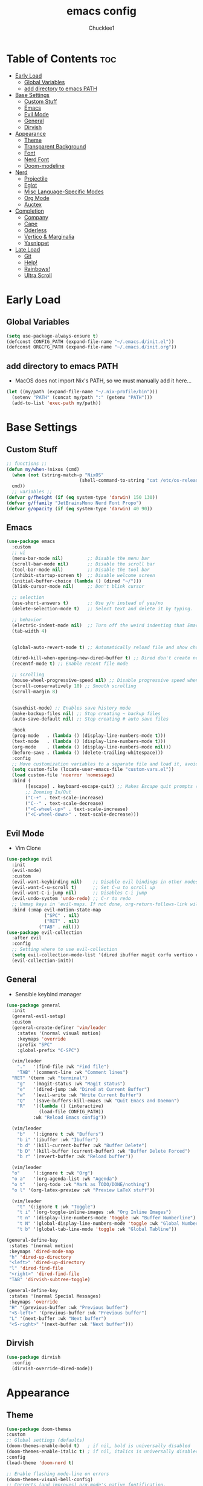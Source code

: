 #+title: emacs config
#+Author: Chucklee1
#+PROPERTY: header-args:emacs-lisp :tangle ./init.el :mkdirp yes

* Table of Contents :toc:
- [[#early-load][Early Load]]
  - [[#global-variables][Global Variables]]
  - [[#add-directory-to-emacs-path][add directory to emacs PATH]]
- [[#base-settings][Base Settings]]
  - [[#custom-stuff][Custom Stuff]]
  - [[#emacs][Emacs]]
  - [[#evil-mode][Evil Mode]]
  - [[#general][General]]
  - [[#dirvish][Dirvish]]
-  [[#appearance][Appearance]]
  - [[#theme][Theme]]
  - [[#transparent-background][Transparent Background]]
  - [[#font][Font]]
  - [[#nerd-font][Nerd Font]]
  - [[#doom-modeline][Doom-modeline]]
- [[#nerd][Nerd]]
  - [[#projectile][Projectile]]
  - [[#eglot][Eglot]]
  - [[#misc-language-specific-modes][Misc Language-Specific Modes]]
  - [[#org-mode][Org Mode]]
  - [[#auctex][Auctex]]
- [[#completion][Completion]]
  - [[#company][Company]]
  - [[#cape][Cape]]
  - [[#oderless][Oderless]]
  - [[#vertico--marginalia][Vertico & Marginalia]]
  - [[#yasnippet][Yasnippet]]
- [[#late-load][Late Load]]
  - [[#git][Git]]
  - [[#help][Help!]]
  - [[#rainbows][Rainbows!]]
  - [[#ultra-scroll][Ultra Scroll]]

* Early Load
** Global Variables
#+begin_src emacs-lisp
  (setq use-package-always-ensure t)
  (defconst CONFIG_PATH (expand-file-name "~/.emacs.d/init.el"))
  (defconst ORGCFG_PATH (expand-file-name "~/.emacs.d/init.org"))
#+end_src
** add directory to emacs PATH
+ MacOS does not import Nix's PATH, so we must manually add it here...
#+begin_src emacs-lisp
    (let ((my/path (expand-file-name "~/.nix-profile/bin")))
      (setenv "PATH" (concat my/path ":" (getenv "PATH")))
      (add-to-list 'exec-path my/path))
#+end_src

* Base Settings
** Custom Stuff
#+begin_src emacs-lisp
    ;; functions ;;
    (defun my/when-!nixos (cmd)
      (when (not (string-match-p "NixOS"
  							   (shell-command-to-string "cat /etc/os-release")))
  	  cmd))
      ;; variables ;;
    (defvar g/fheight (if (eq system-type 'darwin) 150 130))
    (defvar g/ffamily "JetBrainsMono Nerd Font Propo")
    (defvar g/opacity (if (eq system-type 'darwin) 40 90))
#+end_src

** Emacs
#+begin_src emacs-lisp
  (use-package emacs
    :custom
    ;; ui
    (menu-bar-mode nil)         ;; Disable the menu bar
    (scroll-bar-mode nil)       ;; Disable the scroll bar
    (tool-bar-mode nil)         ;; Disable the tool bar
    (inhibit-startup-screen t)  ;; Disable welcome screen
    (initial-buffer-choice (lambda () (dired "~/")))
    (blink-cursor-mode nil)     ;; Don't blink cursor

    ;; selection
    (use-short-answers t)       ;; Use y/n instead of yes/no
    (delete-selection-mode t)   ;; Select text and delete it by typing.

    ;; behavior
    (electric-indent-mode nil)  ;; Turn off the weird indenting that Emacs does by default.
    (tab-width 4)


    (global-auto-revert-mode t) ;; Automatically reload file and show changes if the file has changed

    (dired-kill-when-opening-new-dired-buffer t) ;; Dired don't create new buffer
    (recentf-mode t) ;; Enable recent file mode

    ;; scrolling
    (mouse-wheel-progressive-speed nil) ;; Disable progressive speed when scrolling
    (scroll-conservatively 10) ;; Smooth scrolling
    (scroll-margin 8)


    (savehist-mode) ;; Enables save history mode
    (make-backup-files nil) ;; Stop creating ~ backup files
    (auto-save-default nil) ;; Stop creating # auto save files

    :hook
    (prog-mode   . (lambda () (display-line-numbers-mode t)))
    (text-mode   . (lambda () (display-line-numbers-mode t)))
    (org-mode    . (lambda () (display-line-numbers-mode nil)))
    (before-save . (lambda () (delete-trailing-whitespace)))
    :config
    ;; Move customization variables to a separate file and load it, avoid filling up init.el with unnecessary variables
    (setq custom-file (locate-user-emacs-file "custom-vars.el"))
    (load custom-file 'noerror 'nomessage)
    :bind (
  		 ([escape] . keyboard-escape-quit) ;; Makes Escape quit prompts (Minibuffer Escape)
  		 ;; Zooming In/Out
  		 ("C-+" . text-scale-increase)
  		 ("C--" . text-scale-decrease)
  		 ("<C-wheel-up>" . text-scale-increase)
  		 ("<C-wheel-down>" . text-scale-decrease)))
#+end_src
** Evil Mode
+ Vim Clone
#+begin_src emacs-lisp
  (use-package evil
    :init
    (evil-mode)
    :custom
    (evil-want-keybinding nil)    ;; Disable evil bindings in other modes (It's not consistent and not good)
    (evil-want-C-u-scroll t)      ;; Set C-u to scroll up
    (evil-want-C-i-jump nil)      ;; Disables C-i jump
    (evil-undo-system 'undo-redo) ;; C-r to redo
    ;; Unmap keys in 'evil-maps. If not done, org-return-follows-link will not work
    :bind (:map evil-motion-state-map
                ("SPC" . nil)
                ("RET" . nil)
  			  ("TAB" . nil)))
  (use-package evil-collection
    :after evil
    :config
    ;; Setting where to use evil-collection
    (setq evil-collection-mode-list '(dired ibuffer magit corfu vertico consult info))
    (evil-collection-init))
    #+end_src
** General
+ Sensible keybind manager
#+begin_src emacs-lisp
  (use-package general
    :init
    (general-evil-setup)
    :custom
    (general-create-definer 'vim/leader
      :states '(normal visual motion)
      :keymaps 'override
      :prefix "SPC"
      :global-prefix "C-SPC")

    (vim/leader
      "."   '(find-file :wk "Find file")
      "TAB" '(comment-line :wk "Comment lines")
  	"RET" '(term :wk "terminal")
      "g"   '(magit-status :wk "Magit status")
      "e"   '(dired-jump :wk "Dired at Current Buffer")
      "w"   '(evil-write :wk "Write Current Buffer")
      "Q"   '(save-buffers-kill-emacs :wk "Quit Emacs and Daemon")
      "R"   '((lambda () (interactive)
  			  (load-file CONFIG_PATH))
  			:wk "Reload Emacs config"))

    (vim/leader
      "b"   '(:ignore t :wk "Buffers")
      "b i" '(ibuffer :wk "Ibuffer")
      "b d" '(kill-current-buffer :wk "Buffer Delete")
      "b D" '(kill-buffer (current-buffer) :wk "Buffer Delete Forced")
      "b r" '(revert-buffer :wk "Reload buffer"))

    (vim/leader
  	"o"     '(:ignore t :wk "Org")
  	"o a"   '(org-agenda-list :wk "Agenda")
  	"o t"   '(org-todo :wk "Mark as TODO/DONE/nothing")
  	"o l" '(org-latex-preview :wk "Preview LaTeX stuff"))

    (vim/leader
      "t" '(:ignore t :wk "Toggle")
      "t i" '(org-toggle-inline-images :wk "Org Inline Images")
      "t n" '(display-line-numbers-mode 'toggle :wk "Buffer Numberline")
      "t N" '(global-display-line-numbers-mode 'toggle :wk "Global Numberline")
      "t b" '(global-tab-line-mode 'toggle :wk "Global Tabline"))

  (general-define-key
   :states '(normal motion)
   :keymaps 'dired-mode-map
   "h" 'dired-up-directory
   "<left>" 'dired-up-directory
   "l" 'dired-find-file
   "<right>" 'dired-find-file
   "TAB" 'dirvish-subtree-toggle)

  (general-define-key
   :states '(normal Special Messages)
   :keymaps 'override
   "H" '(previous-buffer :wk "Previous buffer")
   "<S-left>" '(previous-buffer :wk "Previous buffer")
   "L" '(next-buffer :wk "Next buffer")
   "<S-right>" '(next-buffer :wk "Next buffer")))
#+end_src
** Dirvish
#+begin_src emacs-lisp
    (use-package dirvish
      :config
      (dirvish-override-dired-mode))
#+end_src

*  Appearance
** Theme
#+begin_src emacs-lisp
  (use-package doom-themes
  :custom
  ;; Global settings (defaults)
  (doom-themes-enable-bold t)   ; if nil, bold is universally disabled
  (doom-themes-enable-italic t) ; if nil, italics is universally disabled
  :config
  (load-theme 'doom-nord t)

  ;; Enable flashing mode-line on errors
  (doom-themes-visual-bell-config)
  ;; Corrects (and improves) org-mode's native fontification.
  (doom-themes-org-config))
#+end_src
** Transparent Background
#+begin_src emacs-lisp
    (add-hook 'window-setup-hook (lambda ()
    		  (set-frame-parameter (selected-frame) 'alpha-background g/opacity)
    		  (add-to-list 'default-frame-alist '(alpha-background . g/opacity))))
#+end_src
** Font
#+begin_src emacs-lisp
  (set-face-attribute 'default nil
                      :font   g/ffamily
                      :height g/fheight
                      :weight 'medium)
  (setq-default line-spacing 0.12)
#+end_src
** Nerd Font
#+begin_src emacs-lisp
  (use-package nerd-icons
    :if (display-graphic-p))

  (use-package nerd-icons-dired
    :hook (dired-mode . (lambda () (nerd-icons-dired-mode t))))

  (use-package nerd-icons-ibuffer
    :hook (ibuffer-mode . nerd-icons-ibuffer-mode))
#+end_src
** Doom-modeline
#+begin_src emacs-lisp
  (use-package doom-modeline
    :custom
    (display-time-24hr-format t)
    (display-time-mode t)
    (doom-modeline-spc-face-overrides nil)
    (doom-modeline-buffer-encoding nil)
    :hook (after-init . doom-modeline-mode))
#+end_src

* Nerd
** Projectile
+ Hmmm, project-ile, maybe has to do with projects?
#+begin_src emacs-lisp
    (use-package projectile
      :config
      (projectile-mode)
      :custom
      (projectile-run-use-comint-mode t)
      (projectile-switch-project-action #'projectile-dired)
      (projectile-project-search-path '("~/Documents/" "~/Repos/")))
#+end_src
** Eglot
#+begin_src emacs-lisp
  (use-package eglot
    :ensure nil ;; Don't install eglot because it's now built-in
    :hook ((c-mode
  		  c++-mode
  		  haskell-mode
  		  kdl-mode
  		  lua-mode
  		  markdown-mode
  		  nix-mode
  		  qml-mode
  		  web-mode)
           . eglot-ensure)
    :custom
    ;; Good default
    (eglot-events-buffer-size 0) ;; No event buffers (LSP server logs)
    (eglot-autoshutdown t);; Shutdown unused servers.
    (eglot-report-progress nil) ;; Disable LSP server logs (Don't show lsp messages at the bottom, java)
    )
#+end_src
** Misc Language-Specific Modes
#+begin_src emacs-lisp
    (use-package haskell-mode :mode "\\.hs\\'")
    (use-package kdl-mode :mode "\\.kdl\\'")
    (use-package lua-mode :mode "\\.lua\\'")
    (use-package markdown-mode :mode "\\.md\\'")
    (use-package nix-mode :mode "\\.nix\\'")
    (use-package qml-mode :mode ("\\.qml\\'" "\\.qss\\'"))
    (use-package web-mode :mode ("\\.html?\\'" "\\.css\\'"  "\\.js\\'" "\\.json\\'"))
#+end_src
** Org Mode
#+begin_src emacs-lisp
  (use-package org
    :custom
    (org-return-follows-link t)   ;; Sets RETURN key in org-mode to follow links
    :hook
    (org-mode . org-indent-mode)
    (org-mode . (lambda () (setq
  						  ;; Edit settings
  						  org-auto-align-tags nil
  						  org-tags-column 0
  						  org-catch-invisible-edits 'show-and-error
  						  org-special-ctrl-a/e t
  						  org-insert-heading-respect-content t

  						  ;; Org styling, hide markup etc.
  						  org-hide-emphasis-markers t
  						  org-pretty-entities t
  						  org-agenda-tags-column 0
  						  org-ellipsis "…")
  				)))
#+end_src
*** Org-Babel Hook
+ General settings for org mode via hook
+ Save hook to sync init.org with init.el
#+begin_src emacs-lisp
  (defun config/sync-with-org ()
    (when (string-equal (file-truename buffer-file-name)
  					  (file-truename ORGCFG_PATH))
  	(org-babel-tangle)))

  (add-hook 'org-mode-hook
  		  (lambda ()
  			(add-hook 'after-save-hook
  					  (lambda ()
  						(config/sync-with-org))
  					  nil t)))
#+end_src
*** Org TOC
#+begin_src emacs-lisp
    (use-package toc-org
      :commands toc-org-enable
      :hook (org-mode . toc-org-mode))
#+end_src
*** Org Modern
#+begin_src emacs-lisp
    ;; Minimal UI
    (use-package org-modern)

    (global-org-modern-mode)
    (require 'org-modern-indent)
    (add-hook 'org-mode-hook #'org-modern-indent-mode 90)
#+end_src
** Auctex
+ LaTeX tool for emacs, like vimtex
+ Requires distribution of texlive
#+begin_src emacs-lisp
    (use-package auctex)

    (setq TeX-view-program-selection
          '((output-pdf "Zathura")
            (output-dvi "xdvi")
            (output-html "xdg-open")))
    (setq TeX-engine 'luatex)
#+end_src
* Completion
** Company
+ Provides a mini-buffer for completion
+ Would of used corfu but I couldn't get it
  to work with evil-mode
#+begin_src emacs-lisp
  (use-package company
    :custom
    (company-idle-delay (lambda () (if (company-in-string-or-comment) nil 0.5)))
    :hook
    (after-init . global-company-mode))
#+end_src
** Cape
#+begin_src emacs-lisp
  (use-package cape
    :init
    (add-hook 'completion-at-point-functions #'cape-dabbrev) ;; Complete word from current buffers
    (add-hook 'completion-at-point-functions #'cape-dict) ;; Dictionary completion
    (add-hook 'completion-at-point-functions #'cape-file) ;; Path completion
    (add-hook 'completion-at-point-functions #'cape-elisp-block) ;; Complete elisp in Org or Markdown mode
    (add-hook 'completion-at-point-functions #'cape-keyword) ;; Keyword completion
    )
#+end_src
** Oderless
#+begin_src emacs-lisp
    (use-package orderless
      :custom
      (completion-styles '(orderless basic))
      (completion-category-overrides '((file (styles basic partial-completion)))))
#+end_src
** Vertico & Marginalia
#+begin_src emacs-lisp
  (use-package vertico
    :init
    (vertico-mode))

  (use-package marginalia
    :after vertico
    :init
    (marginalia-mode))

  (use-package nerd-icons-completion
    :after marginalia
    :config
    (nerd-icons-completion-mode)
    :hook
    ('marginalia-mode-hook . 'nerd-icons-completion-marginalia-setup))
#+end_src

** Yasnippet
#+begin_src emacs-lisp
  (use-package yasnippet
    :config
    (yas-global-mode 1))
#+end_src
+ Additional pre-made snippets
#+begin_src emacs-lisp
  (use-package yasnippet-snippets)
#+end_src


* Late Load
** Git
*** Magit
#+begin_src emacs-lisp
  (use-package magit
    :custom (magit-diff-refine-hunk (quote all)) ;; Shows inline diff
    :config (define-key transient-map (kbd "<escape>") 'transient-quit-one)) ;; Make escape quit magit prompts
#+end_src
*** Diff-hl
#+begin_src emacs-lisp
  (use-package diff-hl
    :hook ((dired-mode         . diff-hl-dired-mode-unless-remote)
           (magit-post-refresh . diff-hl-magit-post-refresh))
    :init (global-diff-hl-mode))
#+end_src
** Help!
*** Helpful
#+begin_src emacs-lisp
  (use-package helpful
    :bind
    ("C-h f" . helpful-callable)
    ("C-h v" . helpful-variable)
    ("C-h k" . helpful-key)
    ("C-h x" . helpful-command))

#+end_src
*** Which-key
#+begin_src emacs-lisp
    (use-package which-key
      :ensure nil ;; Don't install which-key because it's now built-in
      :init
      (which-key-mode 1)
      :diminish
      :custom
      (which-key-side-window-location 'bottom)
      (which-key-sort-order #'which-key-key-order-alpha) ;; Same as default, except single characters are sorted alphabetically
      (which-key-sort-uppercase-first nil)
      (which-key-add-column-padding 1) ;; Number of spaces to add to the left of each column
      (which-key-min-display-lines 6)  ;; Increase the minimum lines to display because the default is only 1
      (which-key-idle-delay 0.8)       ;; Set the time delay (in seconds) for the which-key popup to appear
      (which-key-max-description-length 25)
      (which-key-allow-imprecise-window-fit nil)) ;; Fixes which-key window slipping out in Emacs Daemon
#+end_src
** Rainbows!
*** Rainbow Delimiters
+ colorful brackets
#+begin_src emacs-lisp
  (use-package rainbow-delimiters
    :hook (prog-mode . rainbow-delimiters-mode))
#+end_src
*** Rainbow Mode
#+begin_src emacs-lisp
  (use-package rainbow-mode)
  (setq rainbow-x-colors nil)
#+end_src
** Ultra Scroll
+ MacOS scrolling fix
#+BEGIN_SRC emacs-lisp
  (when (eq system-type 'darwin)
    (use-package ultra-scroll
  	:init
  	(setq scroll-margin 0) ; important: scroll-margin greater than 0 not yet supported
  	:config
  	(ultra-scroll-mode 1)))
#+END_SRC
